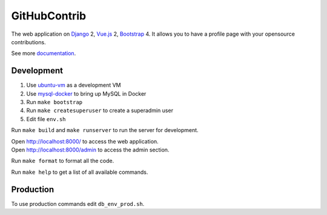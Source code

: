 GitHubContrib
==========================================================

|Build Status| |Requirements Status| |Codecov|

The web application on Django_ 2, Vue.js_ 2, Bootstrap_ 4. It allows you to have a profile page with your opensource contributions.

See more documentation_.

Development
----------------------------
1. Use ubuntu-vm_ as a development VM
2. Use mysql-docker_ to bring up MySQL in Docker
3. Run ``make bootstrap``
4. Run ``make createsuperuser`` to create a superadmin user
5. Edit file ``env.sh``

Run ``make build`` and ``make runserver`` to run the server for development.

| Open http://localhost:8000/ to access the web application.
| Open http://localhost:8000/admin to access the admin section.

Run ``make format`` to format all the code.

Run ``make help`` to get a list of all available commands.

Production
----------------------------
To use production commands edit ``db_env_prod.sh``.


.. |Requirements Status| image:: https://requires.io/github/desecho/githubcontrib/requirements.svg?branch=master
   :target: https://requires.io/github/desecho/githubcontrib/requirements/?branch=master

.. |Codecov| image:: https://codecov.io/gh/desecho/githubcontrib/branch/master/graph/badge.svg
   :target: https://codecov.io/gh/desecho/githubcontrib

.. |Build Status| image:: https://travis-ci.org/desecho/githubcontrib.svg?branch=master
   :target: https://travis-ci.org/desecho/githubcontrib

.. _documentation: https://github.com/desecho/githubcontrib/blob/master/doc.rst
.. _Vue.js: https://vuejs.org/
.. _Bootstrap: https://getbootstrap.com/
.. _Django: https://www.djangoproject.com/
.. _ubuntu-vm: https://github.com/desecho/ubuntu-vm
.. _mysql-docker: https://github.com/desecho/mysql-docker

